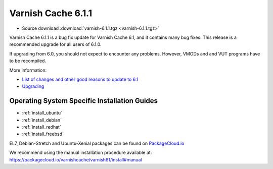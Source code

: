 .. _rel6.1.1:

Varnish Cache 6.1.1
===================

* Source download :download:`varnish-6.1.1.tgz <varnish-6.1.1.tgz>`

Varnish Cache 6.1.1 is a bug fix update for Varnish Cache 6.1, and it contains many bug fixes.
This release is a recommended upgrade for all users of 6.1.0.

If upgrading from 6.0, you should not expect to encounter any problems. However, VMODs and and VUT programs have to be recompiled.

More information:

* `List of changes and other good reasons to update to 6.1 </docs/6.1/whats-new/changes-6.1.html>`_

* `Upgrading </docs/6.1/whats-new/upgrading-6.1.html>`_


Operating System Specific Installation Guides
---------------------------------------------

* :ref:`install_ubuntu`
* :ref:`install_debian`
* :ref:`install_redhat`
* :ref:`install_freebsd`

EL7, Debian-Stretch and Ubuntu-Xenial
packages can be found on
`PackageCloud.io <https://packagecloud.io/varnishcache/varnish61>`_

We recommend using the manual installation procedure available at:
https://packagecloud.io/varnishcache/varnish61/install#manual

